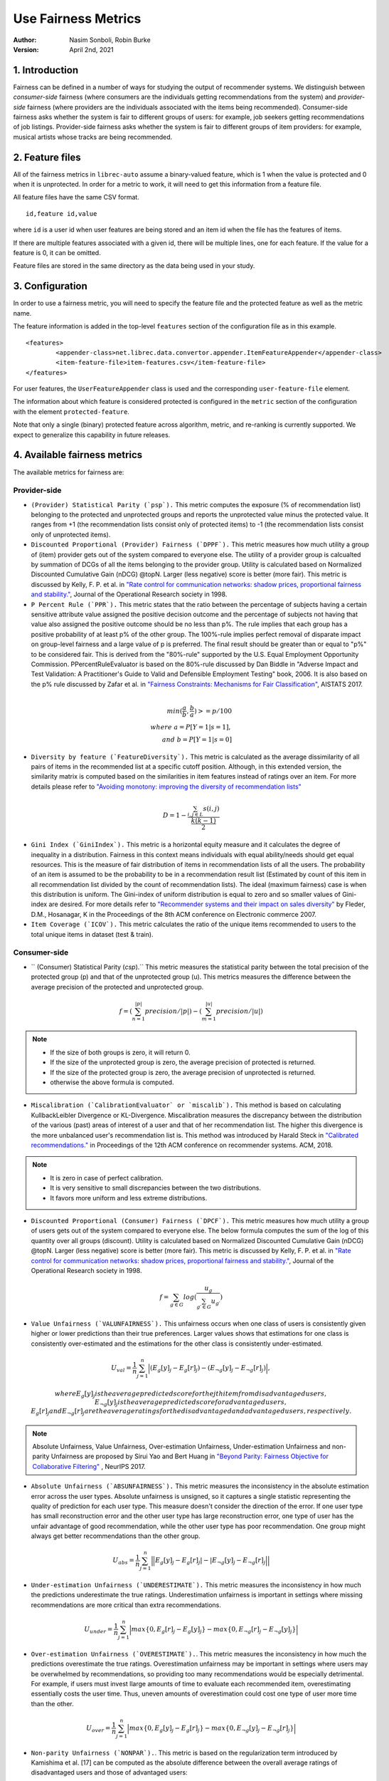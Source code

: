 .. _usefairnessmetrics:

===============================
Use Fairness Metrics
===============================
:Author:
		Nasim Sonboli, Robin Burke
:Version:
		April 2nd, 2021

1. Introduction
===============

Fairness can be defined in a number of ways for studying the output of recommender systems. We distinguish between *consumer-side* fairness (where consumers are the individuals getting recommendations from the system) and *provider-side* fairness (where providers are the individuals associated with the items being recommended). Consumer-side fairness asks whether the system is fair to different groups of users: for example, job seekers getting recommendations of job listings. Provider-side fairness asks whether the system is fair to different groups of item providers: for example, musical artists whose tracks are being recommended.

2. Feature files
================

All of the fairness metrics in ``librec-auto`` assume a binary-valued feature, which is 1 when the value is protected and 0 when it is unprotected. In order for a metric to work, it will need to get this information from a feature file.

All feature files have the same CSV format. 

::

	id,feature id,value
	
where ``id`` is a user id when user features are being stored and an item id when the file has the features of items.

If there are multiple features associated with a given id, there will be multiple lines, one for each feature. If the value for a feature is 0, it can be omitted. 

Feature files are stored in the same directory as the data being used in your study. 

3. Configuration
================

In order to use a fairness metric, you will need to specify the feature file and the protected feature as well as the metric name. 

The feature information is added in the top-level ``features`` section of the configuration file as in this example. 

::

	<features>
		<appender-class>net.librec.data.convertor.appender.ItemFeatureAppender</appender-class>
		<item-feature-file>item-features.csv</item-feature-file>
	</features>

For user features, the ``UserFeatureAppender`` class is used and the corresponding ``user-feature-file`` element. 

The information about which feature is considered protected is configured in the ``metric`` section of the configuration with the element  ``protected-feature``.

Note that only a single (binary) protected feature across algorithm, metric, and re-ranking is currently supported. We expect to generalize this capability in future releases.

4. Available fairness metrics
=============================
The available metrics for fairness are:

Provider-side
~~~~~~~~~~~~~

* ``(Provider) Statistical Parity (`psp`).`` This metric computes the exposure (% of recommendation list) belonging to the protected and unprotected groups and reports the unprotected value minus the protected value. It ranges from +1 (the recommendation lists consist only of protected items) to -1 (the recommendation lists consist only of unprotected items).


* ``Discounted Proportional (Provider) Fairness (`DPPF`).`` This metric measures how much utility a group of (item) provider gets out of the system compared to everyone else. The utility of a provider group is calcualted by summation of DCGs of all the items belonging to the provider group. Utility is calculated based on Normalized Discounted Cumulative Gain (nDCG) @topN. Larger (less negative) score is better (more fair). This metric is discussed by Kelly, F. P. et al. in `"Rate control for communication networks: shadow prices, proportional fairness and stability." <https://doi.org/10.1057/palgrave.jors.2600523>`_, Journal of the Operational Research society in 1998.


* ``P Percent Rule (`PPR`).`` This metric states that the ratio between the percentage of subjects having a certain sensitive attribute value assigned the positive decision outcome and the percentage of subjects not having that value also assigned the positive outcome should be no less than p%. The rule implies that each group has a positive probability of at least p% of the other group. The 100%-rule implies perfect removal of disparate impact on group-level fairness and a large value of p is preferred. The final result should be greater than or equal to "p%" to be considered fair. This is derived from the "80%-rule" supported by the U.S. Equal Employment Opportunity Commission. PPercentRuleEvaluator is based on the 80%-rule discussed by Dan Biddle in "Adverse Impact and Test Validation: A Practitioner's Guide to Valid and Defensible Employment Testing" book, 2006. It is also based on the p% rule discussed by Zafar et al. in `"Fairness Constraints: Mechanisms for Fair Classification" <http://proceedings.mlr.press/v54/zafar17a.html>`_, AISTATS 2017.

.. math::
    \\ min(\frac{a}{b}, \frac{b}{a}) >= p/100 \\
    where \ a = P[Y=1|s=1], \\ and \ b = P[Y=1|s=0]


* ``Diversity by feature (`FeatureDiversity`).`` This metric is calculated as the average dissimilarity of all pairs of items in the recommended list at a specific cutoff position. Although, in this extended version, the similarity matrix is computed based on the similarities in item features instead of ratings over an item. For more details please refer to `"Avoiding monotony: improving the diversity of recommendation lists" <https://doi.org/10.1145/1454008.1454030>`_

.. math::
    D = 1 - \frac{\sum_{i,j \in L}{s(i,j)}}{\frac{k(k-1)}{2}}


* ``Gini Index (`GiniIndex`).`` This metric is a horizontal equity measure and it calculates the degree of inequality in a distribution. Fairness in this context means individuals with equal ability/needs should get equal resources. This is the measure of fair distribution of items in recommendation lists of all the users. The probability of an item is assumed to be the probability to be in a recommendation result list (Estimated by count of this item in all recommendation list divided by the count of recommendation lists). The ideal (maximum fairness) case is when this distribution is uniform. The Gini-index of uniform distribution is equal to zero and so smaller values of Gini-index are desired. For more details refer to `"Recommender systems and their impact on sales diversity" <http://doi.acm.org/10.1145/1250910.1250939>`_ by Fleder, D.M., Hosanagar, K in the Proceedings of the 8th ACM conference on Electronic commerce 2007.


* ``Item Coverage (`ICOV`).`` This metric calculates the ratio of the unique items recommended to users to the total unique items in dataset (test & train).



Consumer-side
~~~~~~~~~~~~~
* `` (Consumer) Statistical Parity (`csp`).`` This metric measures the statistical parity between the total precision of the protected group (p) and that of the unprotected group (u). This metrics measures the difference between the average precision of the protected and unprotected group.

.. math::
    f = (\sum_{n=1}^{|p|} {precision} / |p|) - (\sum_{m=1}^{|u|} {precision} / |u|)

.. note::
    - If the size of both groups is zero, it will return 0.
    - If the size of the unprotected group is zero, the average precision of protected is returned.
    - If the size of the protected group is zero, the average precision of unprotected is returned.
    - otherwise the above formula is computed.


* ``Miscalibration (`CalibrationEvaluator` or `miscalib`).`` This method is based on calculating KullbackLeibler Divergence or KL-Divergence. Miscalibration measures the discrepancy between the distribution of the various (past) areas of interest of a user and that of her recommendation list. The higher this divergence is the more unbalanced user's recommendation list is. This method was introduced by Harald Steck in `"Calibrated recommendations." <https://doi.org/10.1145/3240323.3240372>`_ in Proceedings of the 12th ACM conference on recommender systems. ACM, 2018.

.. note::
        - It is zero in case of perfect calibration.
        - It is very sensitive to small discrepancies between the two distributions.
        - It favors more uniform and less extreme distributions.


* ``Discounted Proportional (Consumer) Fairness (`DPCF`).`` This metric measures how much utility a group of users gets out of the system compared to everyone else. The below formula computes the sum of the log of this quantity over all groups (discount). Utility is calculated based on Normalized Discounted Cumulative Gain (nDCG) @topN. Larger (less negative) score is better (more fair). This metric is discussed by Kelly, F. P. et al. in `"Rate control for communication networks: shadow prices, proportional fairness and stability." <https://doi.org/10.1057/palgrave.jors.2600523>`_, Journal of the Operational Research society in 1998.

.. math::
    f = \sum_{g \in G}{log(\frac{u_g}{\sum_{g\prime \in G}{u_{g\prime}}})}

* ``Value Unfairness (`VALUNFAIRNESS`).`` This unfairness occurs when one class of users is consistently given higher or lower predictions than their true preferences. Larger values shows that estimations for one class is consistently over-estimated and the estimations for the other class is consistently under-estimated.

.. math::
    U_val = \frac{1}{n} \sum_{j=1}^{n}{\Big|(E_{g}[y]_j - E_{g}[r]_j) - (E_{\neg g}[y]_j - E_{\neg g}[r]_j)\Big|},

    where E_{g}[y]_j is the average predicted score for the jth item from disadvantaged users, E_{\neg g}[y]_j is the average predicted score for advantaged users, E_{g}[r]_j and E_{\neg g}[r]_j are the average ratings for the disadvantaged and advantaged users, respectively.

.. note::
    Absolute Unfairness, Value Unfairness, Over-estimation Unfairness, Under-estimation Unfairness and non-parity Unfairness are proposed by Sirui Yao and Bert Huang in `"Beyond Parity: Fairness Objective for Collaborative Filtering" <https://dl.acm.org/doi/abs/10.5555/3294996.3295052>`_ , NeurIPS 2017.


* ``Absolute Unfairness (`ABSUNFAIRNESS`).`` This metric measures the inconsistency in the absolute estimation error across the user types. Absolute unfairness is unsigned, so it captures a single statistic representing the quality of prediction for each user type. This measure doesn't consider the direction of the error. If one user type has small reconstruction error and the other user type has large reconstruction error, one type of user has the unfair advantage of good recommendation, while the other user type has poor recommendation. One group might always get better recommendations than the other group.

.. math::
    U_abs = \frac{1}{n} \sum_{j=1}^{n}{\Big|\Big|E_{g}[y]_j - E_{g}[r]_j| - |E_{\neg g}[y]_j - E_{\neg g}[r]_j \Big|\Big|}


* ``Under-estimation Unfairness (`UNDERESTIMATE`).`` This metric measures the inconsistency in how much the predictions underestimate the true ratings. Underestimation unfairness is important in settings where missing recommendations are more critical than extra recommendations.

.. math::
    U_{under} = \frac{1}{n} \sum_{j=1}^{n}{\Big|max\left\{0,E_{g}[r]_j - E_{g}[y]_j\right\} - max\left\{0,E_{\neg g}[r]_j - E_{\neg g}[y]_j\right\}\Big|}


* ``Over-estimation Unfairness (`OVERESTIMATE`).``. This metric measures the inconsistency in how much the predictions overestimate the true ratings. Overestimation unfairness may be important in settings where users may be overwhelmed by recommendations, so providing too many recommendations would be especially detrimental. For example, if users must invest llarge amounts of time to evaluate each recommended item, overestimating essentially costs the user time. Thus, uneven amounts of overestimation could cost one type of user more time than the other.

.. math::
    U_{over} = \frac{1}{n} \sum_{j=1}^{n}{\Big|max\left\{0,E_{g}[y]_j - E_{g}[r]_j\right\} - max\left\{0,E_{\neg g}[y]_j - E_{\neg g}[r]_j\right\}\Big|}


* ``Non-parity Unfairness (`NONPAR`).``. This metric is based on the regularization term introduced by Kamishima et al. [17] can be computed as the absolute difference between the overall average ratings of disadvantaged users and those of advantaged users:

.. math::
    U_par =  \left\Big| E_{g}[y] - E_{\neg g}[y] \right\Big|








